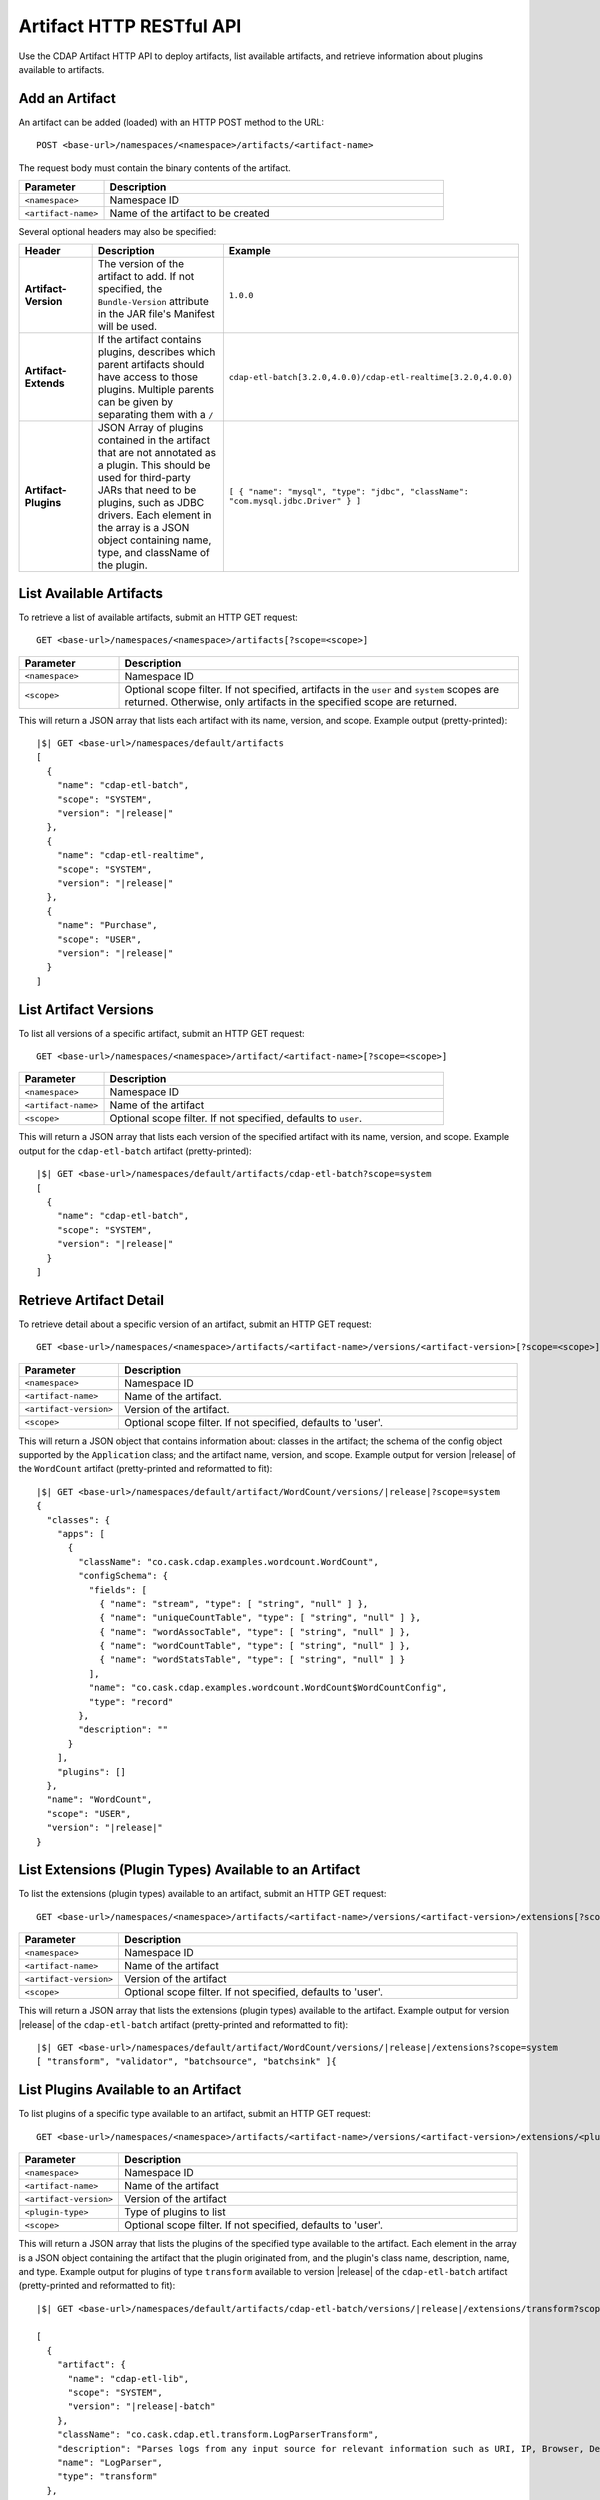 .. meta::
    :author: Cask Data, Inc.
    :description: HTTP RESTful Interface to the Cask Data Application Platform
    :copyright: Copyright © 2015 Cask Data, Inc.

.. _http-restful-api-artifact:

=========================
Artifact HTTP RESTful API 
=========================

Use the CDAP Artifact HTTP API to deploy artifacts, list available artifacts, and retrieve
information about plugins available to artifacts.

.. highlight:: console

.. _http-restful-api-artifact-add:

Add an Artifact
===============
An artifact can be added (loaded) with an HTTP POST method to the URL::

  POST <base-url>/namespaces/<namespace>/artifacts/<artifact-name>

The request body must contain the binary contents of the artifact.

.. list-table::
   :widths: 20 80
   :header-rows: 1

   * - Parameter
     - Description
   * - ``<namespace>``
     - Namespace ID
   * - ``<artifact-name>``
     - Name of the artifact to be created

Several optional headers may also be specified:

.. list-table::
   :widths: 20 40 40
   :header-rows: 1

   * - Header
     - Description
     - Example
   * - **Artifact-Version**
     - The version of the artifact to add. If not specified, the ``Bundle-Version`` attribute
       in the JAR file's Manifest will be used.
     - ``1.0.0``
   * - **Artifact-Extends**
     - If the artifact contains plugins, describes which parent artifacts should have access to those plugins.
       Multiple parents can be given by separating them with a ``/`` 
     - ``cdap-etl-batch[3.2.0,4.0.0)/cdap-etl-realtime[3.2.0,4.0.0)``
   * - **Artifact-Plugins**
     - JSON Array of plugins contained in the artifact that are not annotated as a plugin.
       This should be used for third-party JARs that need to be plugins, such as JDBC drivers. Each element
       in the array is a JSON object containing name, type, and className of the plugin.
     - ``[ { "name": "mysql", "type": "jdbc", "className": "com.mysql.jdbc.Driver" } ]``

.. _http-restful-api-artifact-available:

List Available Artifacts 
========================
To retrieve a list of available artifacts, submit an HTTP GET request::

  GET <base-url>/namespaces/<namespace>/artifacts[?scope=<scope>]

.. list-table::
   :widths: 20 80
   :header-rows: 1

   * - Parameter
     - Description
   * - ``<namespace>``
     - Namespace ID
   * - ``<scope>``
     - Optional scope filter. If not specified, artifacts in the ``user`` and
       ``system`` scopes are returned. Otherwise, only artifacts in the specified scope are returned.

This will return a JSON array that lists each artifact with its name, version, and scope.
Example output (pretty-printed):

.. container:: highlight

  .. parsed-literal::
    |$| GET <base-url>/namespaces/default/artifacts
    [
      {
        "name": "cdap-etl-batch",
        "scope": "SYSTEM",
        "version": "|release|"
      },
      {
        "name": "cdap-etl-realtime",
        "scope": "SYSTEM",
        "version": "|release|"
      },
      {
        "name": "Purchase",
        "scope": "USER",
        "version": "|release|"
      }
    ]

.. _http-restful-api-artifact-versions:

List Artifact Versions
======================
To list all versions of a specific artifact, submit an HTTP GET request::

  GET <base-url>/namespaces/<namespace>/artifact/<artifact-name>[?scope=<scope>]
  
.. list-table::
   :widths: 20 80
   :header-rows: 1

   * - Parameter
     - Description
   * - ``<namespace>``
     - Namespace ID
   * - ``<artifact-name>``
     - Name of the artifact
   * - ``<scope>``
     - Optional scope filter. If not specified, defaults to ``user``.

This will return a JSON array that lists each version of the specified artifact with
its name, version, and scope. Example output for the ``cdap-etl-batch`` artifact (pretty-printed):

.. container:: highlight

  .. parsed-literal::
    |$| GET <base-url>/namespaces/default/artifacts/cdap-etl-batch?scope=system
    [
      {
        "name": "cdap-etl-batch",
        "scope": "SYSTEM",
        "version": "|release|"
      }
    ]

.. _http-restful-api-artifact-detail:

Retrieve Artifact Detail
========================
To retrieve detail about a specific version of an artifact, submit an HTTP GET request::

  GET <base-url>/namespaces/<namespace>/artifacts/<artifact-name>/versions/<artifact-version>[?scope=<scope>]
  
.. list-table::
   :widths: 20 80
   :header-rows: 1

   * - Parameter
     - Description
   * - ``<namespace>``
     - Namespace ID
   * - ``<artifact-name>``
     - Name of the artifact.
   * - ``<artifact-version>``
     - Version of the artifact.
   * - ``<scope>``
     - Optional scope filter. If not specified, defaults to 'user'.

This will return a JSON object that contains information about: classes in the artifact;
the schema of the config object supported by the ``Application`` class; and the artifact name,
version, and scope. Example output for version |release| of the ``WordCount``
artifact (pretty-printed and reformatted to fit):

.. container:: highlight

  .. parsed-literal::
    |$| GET <base-url>/namespaces/default/artifact/WordCount/versions/|release|?scope=system
    {
      "classes": {
        "apps": [
          {
            "className": "co.cask.cdap.examples.wordcount.WordCount",
            "configSchema": {
              "fields": [
                { "name": "stream", "type": [ "string", "null" ] },
                { "name": "uniqueCountTable", "type": [ "string", "null" ] },
                { "name": "wordAssocTable", "type": [ "string", "null" ] },
                { "name": "wordCountTable", "type": [ "string", "null" ] },
                { "name": "wordStatsTable", "type": [ "string", "null" ] }
              ],
              "name": "co.cask.cdap.examples.wordcount.WordCount$WordCountConfig",
              "type": "record"
            },
            "description": ""
          }
        ],
        "plugins": []
      },
      "name": "WordCount",
      "scope": "USER",
      "version": "|release|"
    }

.. _http-restful-api-artifact-extensions:

List Extensions (Plugin Types) Available to an Artifact
=======================================================
To list the extensions (plugin types) available to an artifact, submit
an HTTP GET request::

  GET <base-url>/namespaces/<namespace>/artifacts/<artifact-name>/versions/<artifact-version>/extensions[?scope=<scope>]
  
.. list-table::
   :widths: 20 80
   :header-rows: 1

   * - Parameter
     - Description
   * - ``<namespace>``
     - Namespace ID
   * - ``<artifact-name>``
     - Name of the artifact
   * - ``<artifact-version>``
     - Version of the artifact
   * - ``<scope>``
     - Optional scope filter. If not specified, defaults to 'user'.
  
This will return a JSON array that lists the extensions (plugin types) available to the artifact.
Example output for version |release| of the ``cdap-etl-batch``
artifact (pretty-printed and reformatted to fit):

.. container:: highlight

  .. parsed-literal::
    |$| GET <base-url>/namespaces/default/artifact/WordCount/versions/|release|/extensions?scope=system
    [ "transform", "validator", "batchsource", "batchsink" ]{

.. _http-restful-api-artifact-available-plugins:

List Plugins Available to an Artifact
=====================================
To list plugins of a specific type available to an artifact, submit
an HTTP GET request::

  GET <base-url>/namespaces/<namespace>/artifacts/<artifact-name>/versions/<artifact-version>/extensions/<plugin-type>[?scope=<scope>]
  
.. list-table::
   :widths: 20 80
   :header-rows: 1

   * - Parameter
     - Description
   * - ``<namespace>``
     - Namespace ID
   * - ``<artifact-name>``
     - Name of the artifact
   * - ``<artifact-version>``
     - Version of the artifact
   * - ``<plugin-type>``
     - Type of plugins to list
   * - ``<scope>``
     - Optional scope filter. If not specified, defaults to 'user'.

This will return a JSON array that lists the plugins of the specified type
available to the artifact. Each element in the array is a JSON object containing
the artifact that the plugin originated from, and the plugin's class name, description, 
name, and type. Example output for plugins of type ``transform`` available to version |release|
of the ``cdap-etl-batch`` artifact (pretty-printed and reformatted to fit):

.. container:: highlight

  .. parsed-literal::
    |$| GET <base-url>/namespaces/default/artifacts/cdap-etl-batch/versions/|release|/extensions/transform?scope=system

    [
      {
        "artifact": {
          "name": "cdap-etl-lib",
          "scope": "SYSTEM",
          "version": "|release|-batch"
        },
        "className": "co.cask.cdap.etl.transform.LogParserTransform",
        "description": "Parses logs from any input source for relevant information such as URI, IP, Browser, Device, HTTP status code, and timestamp.",
        "name": "LogParser",
        "type": "transform"
      },
      {
        "artifact": {
            "name": "cdap-etl-lib",
            "scope": "SYSTEM",
            "version": "|release|-batch"
        },
        "className": "co.cask.cdap.etl.transform.ProjectionTransform",
        "description": "Projection transform that lets you drop, rename, and cast fields to a different type.",
        "name": "Projection",
        "type": "transform"
      },
      ...
    ]

.. _http-restful-api-artifact-plugin-detail:

Retrieve Plugin Details
=======================
To retrieve details about a specific plugin available to an artifact, submit
an HTTP GET request::

  GET <base-url>/namespaces/<namespace>/artifacts/<artifact-name>/versions/<artifact-version>/extensions/<plugin-type>/plugins/<plugin-name>[?scope=<scope>]
  
.. list-table::
   :widths: 20 80
   :header-rows: 1

   * - Parameter
     - Description
   * - ``<namespace>``
     - Namespace ID
   * - ``<artifact-name>``
     - Name of the artifact.
   * - ``<artifact-version>``
     - Version of the artifact
   * - ``<plugin-type>``
     - Type of the plugin
   * - ``<plugin-name>``
     - Name of the plugin
   * - ``<scope>``
     - Optional scope filter. If not specified, defaults to 'user'.

This will return a JSON array that lists the plugins of the specified type and name
available to the artifact. Each element in the array is a JSON object containing
the artifact that the plugin originated from, and the plugin's class name, description, name, type, and properties.
Example output for the ``ScriptFilter`` plugin available to version |release|
of the ``cdap-etl-batch`` artifact (pretty-printed and reformatted to fit):

.. container:: highlight

  .. parsed-literal::
    |$| GET <base-url>/namespaces/default/artifacts/cdap-etl-batch/versions/|release|/extensions/transform/plugins/ScriptFilter?scope=system

    [
      {
        "artifact": {
            "name": "cdap-etl-lib",
            "scope": "SYSTEM",
            "version": "|release|-batch"
        },
        "className": "co.cask.cdap.etl.transform.ScriptFilterTransform",
        "description": "A transform plugin that filters records using a custom Javascript provided in the plugin's config.",
        "name": "ScriptFilter",
        "properties": {
            "script": {
                "description": "Javascript that must implement a function 'shouldFilter' that takes a JSON object representation of the input record, and returns true if the input record should be filtered and false if not. For example: 'function shouldFilter(input) { return input.count > 100; }' will filter out any records whose 'count' field is greater than 100.",
                "name": "script",
                "required": true,
                "type": "string"
            }
        },
        "type": "transform"
      }
    ]

.. _http-restful-api-artifact-delete:

Delete an Artifact
==================
To delete an artifact, submit an HTTP DELETE request::

  DELETE <base-url>/namespaces/<namespace>/artifacts/<artifact-name>/versions/<artifact-version>

.. list-table::
   :widths: 20 80
   :header-rows: 1

   * - Parameter
     - Description
   * - ``<namespace>``
     - Namespace ID
   * - ``<artifact-name>``
     - Name of the artifact
   * - ``<artifact-version>``
     - Version of the artifact

Deleting an artifact is an advanced feature. If there are programs that use the artifact, those
programs will not be able to start unless the artifact is added again, or the program application
is updated to use a different artifact. 

.. _http-restful-api-artifact-system-load:

Load System Artifacts
=====================
To load all system artifacts on the CDAP Master node(s), submit an HTTP POST request::

  POST <base-url>/namespaces/system/artifacts

This call will make the CDAP master scan the artifacts directly and add any new artifacts
that it finds. Any snapshot artifacts will be re-loaded.

.. _http-restful-api-artifact-system-delete:

Delete System Artifact
======================
To delete a system artifact, submit an HTTP DELETE request::

  DELETE <base-url>/namespaces/system/artifacts/<artifact-name>/versions/<artifact-version>

.. list-table::
   :widths: 20 80
   :header-rows: 1

   * - Parameter
     - Description
   * - ``<artifact-name>``
     - Name of the artifact
   * - ``<artifact-version>``
     - Version of the artifact

Deleting an artifact is an advanced feature. If there are programs that use the artifact, those
programs will not be able to start unless the artifact is added again, or the program application
is updated to use a different artifact. 

.. _http-restful-api-artifact-app-classes:

List Application Classes
========================
To list application classes, submit an HTTP GET request::

  GET <base-url>/namespaces/<namespace>/classes/apps[?scope=<scope>]

.. list-table::
   :widths: 20 80
   :header-rows: 1

   * - Parameter
     - Description
   * - ``<namespace>``
     - Namespace ID
   * - ``<scope>``
     - Optional scope filter. If not specified, classes from artifacts in the ``user`` and
       ``system`` scopes are returned. Otherwise, only classes from artifacts in the specified scope are returned.

This will return a JSON array that lists all application classes contained in artifacts.
Each element in the array is a JSON object that describes the artifact the class originates in
as well as the class name. Example output for the ``ScriptFilter`` (pretty-printed and reformatted to fit):

.. container:: highlight

  .. parsed-literal::
    |$| GET <base-url>/namespaces/default/classes/apps

    [
      {
        "artifact": {
          "name": "cdap-etl-batch",
          "scope": "SYSTEM",
          "version": "|release|"
        },
        "className": "co.cask.cdap.etl.batch.ETLBatchApplication"
      },
      {
        "artifact": {
          "name": "cdap-etl-realtime",
          "scope": "SYSTEM",
          "version": "|release|"
        },
        "className": "co.cask.cdap.etl.realtime.ETLRealtimeApplication"
      },
      {
        "artifact": {
          "name": "Purchase",
          "scope": "USER",
          "version": "|release|"
        },
        "className": "co.cask.cdap.examples.purchase.PurchaseApp"
      },
    ]

.. _http-restful-api-artifact-appclass-detail:

Retrieve Application Class Detail
=================================
To retrieve detail about a specific application class, submit an HTTP GET request::

  GET <base-url>/namespaces/<namespace>/classes/apps/<class-name>[?scope=<scope>]

.. list-table::
   :widths: 20 80
   :header-rows: 1

   * - Parameter
     - Description
   * - ``<namespace>``
     - Namespace ID
   * - ``<class-name>``
     - Application class name
   * - ``<scope>``
     - Optional scope filter. If not specified, defaults to ``user``.

This will return a JSON array that lists each application class with that class name.
Each element in the array is a JSON object that contains details about the application
class, including the artifact the class is from, the class name, and the schema of
the config supported by the application class.
Example output for the ``WordCount`` application (pretty-printed and reformatted to fit):

.. container:: highlight

  .. parsed-literal::
    |$| GET <base-url>/namespaces/default/classes/apps/co.cask.cdap.examples.wordcount.WordCount
    [
      {
        "artifact": {
          "name": "WordCount",
          "scope": "USER",
          "version": "|version|"
        },
        "className": "co.cask.cdap.examples.wordcount.WordCount",
        "configSchema": {
          "fields": [
            { "name": "stream", "type": [ "string", "null" ] },
            { "name": "uniqueCountTable", "type": [ "string", "null" ] },
            { "name": "wordAssocTable", "type": [ "string", "null" ] },
            { "name": "wordCountTable", "type": [ "string", "null" ] },
            { "name": "wordStatsTable", "type": [ "string", "null" ] },
          ],
          "name": "co.cask.cdap.examples.wordcount.WordCount$WordCountConfig",
          "type": "record"
        }
      }
    ]
